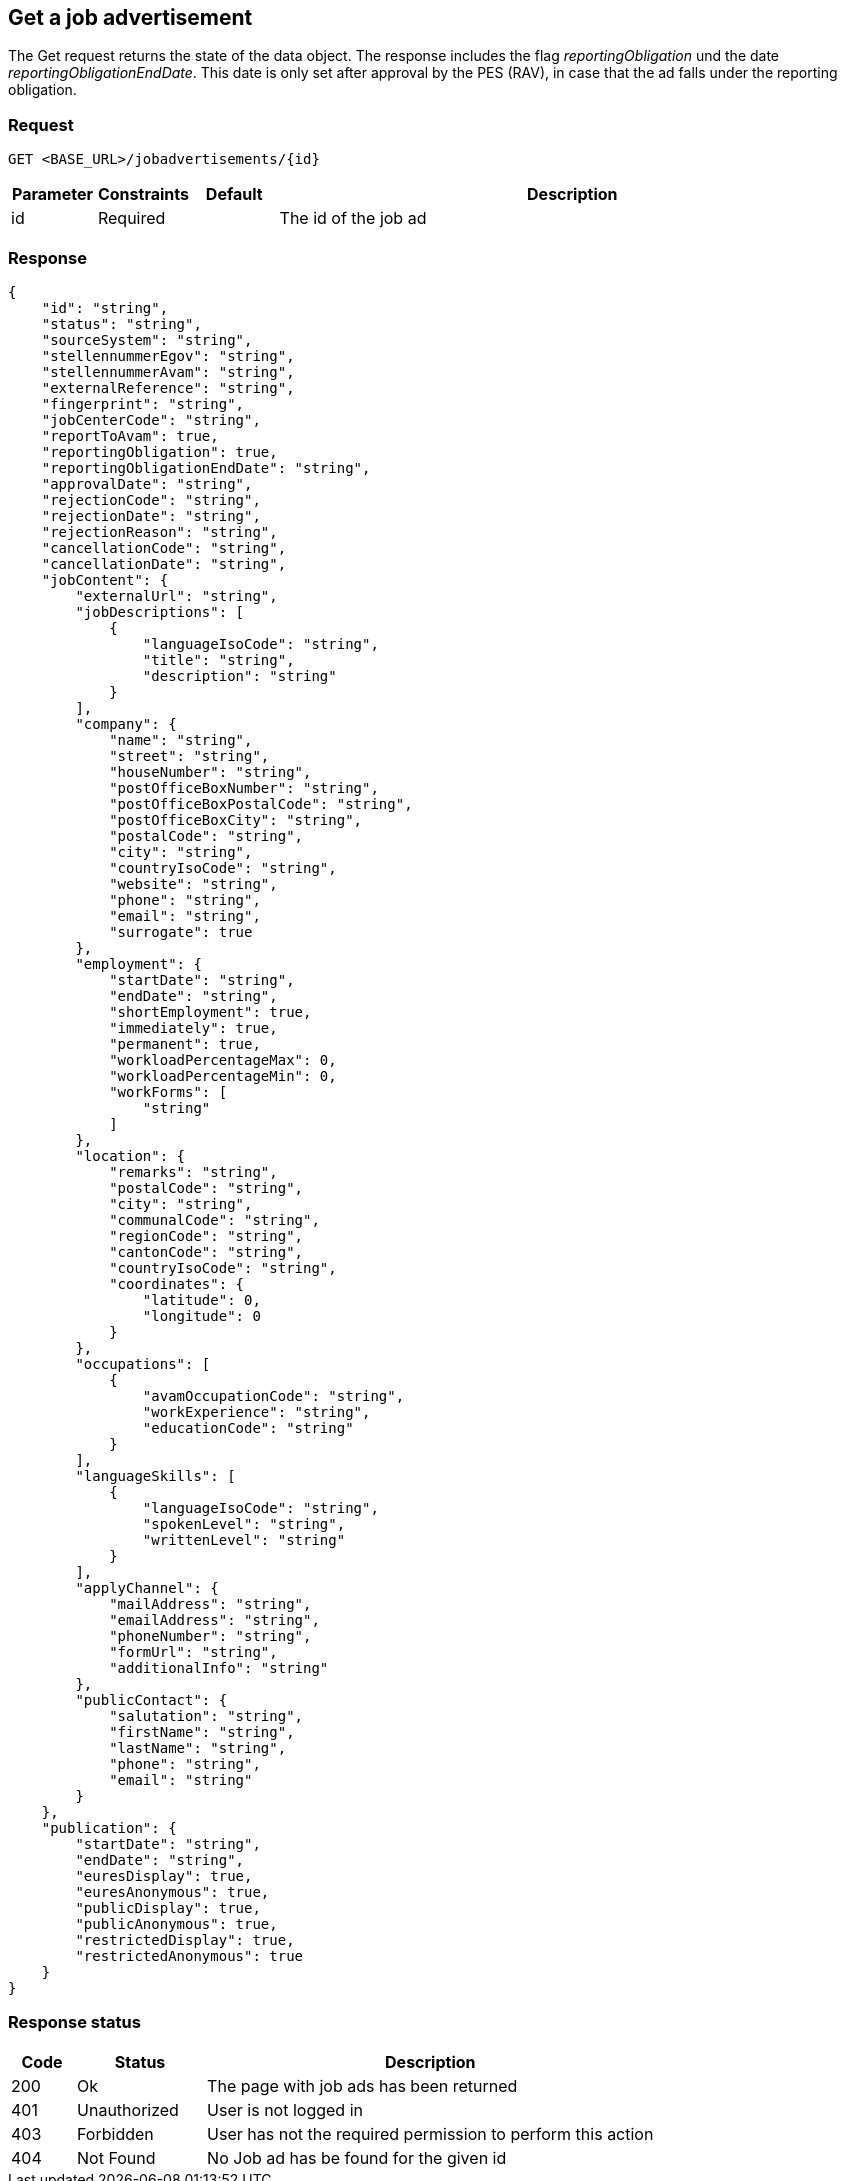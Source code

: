 == Get a job advertisement

The Get request returns the state of the data object. The response includes the flag
_reportingObligation_ und the date _reportingObligationEndDate_.
This date is only set after approval by the PES (RAV), in case that the ad falls under the reporting obligation.

=== Request
`GET <BASE_URL>/jobadvertisements/{id}`

[cols="10,10,10,70"]
|===
| Parameter | Constraints | Default | Description

| id | Required | | The id of the job ad
|===

=== Response
[source,json]
----
{
    "id": "string",
    "status": "string",
    "sourceSystem": "string",
    "stellennummerEgov": "string",
    "stellennummerAvam": "string",
    "externalReference": "string",
    "fingerprint": "string",
    "jobCenterCode": "string",
    "reportToAvam": true,
    "reportingObligation": true,
    "reportingObligationEndDate": "string",
    "approvalDate": "string",
    "rejectionCode": "string",
    "rejectionDate": "string",
    "rejectionReason": "string",
    "cancellationCode": "string",
    "cancellationDate": "string",
    "jobContent": {
        "externalUrl": "string",
        "jobDescriptions": [
            {
                "languageIsoCode": "string",
                "title": "string",
                "description": "string"
            }
        ],
        "company": {
            "name": "string",
            "street": "string",
            "houseNumber": "string",
            "postOfficeBoxNumber": "string",
            "postOfficeBoxPostalCode": "string",
            "postOfficeBoxCity": "string",
            "postalCode": "string",
            "city": "string",
            "countryIsoCode": "string",
            "website": "string",
            "phone": "string",
            "email": "string",
            "surrogate": true
        },
        "employment": {
            "startDate": "string",
            "endDate": "string",
            "shortEmployment": true,
            "immediately": true,
            "permanent": true,
            "workloadPercentageMax": 0,
            "workloadPercentageMin": 0,
            "workForms": [
                "string"
            ]
        },
        "location": {
            "remarks": "string",
            "postalCode": "string",
            "city": "string",
            "communalCode": "string",
            "regionCode": "string",
            "cantonCode": "string",
            "countryIsoCode": "string",
            "coordinates": {
                "latitude": 0,
                "longitude": 0
            }
        },
        "occupations": [
            {
                "avamOccupationCode": "string",
                "workExperience": "string",
                "educationCode": "string"
            }
        ],
        "languageSkills": [
            {
                "languageIsoCode": "string",
                "spokenLevel": "string",
                "writtenLevel": "string"
            }
        ],
        "applyChannel": {
            "mailAddress": "string",
            "emailAddress": "string",
            "phoneNumber": "string",
            "formUrl": "string",
            "additionalInfo": "string"
        },
        "publicContact": {
            "salutation": "string",
            "firstName": "string",
            "lastName": "string",
            "phone": "string",
            "email": "string"
        }
    },
    "publication": {
        "startDate": "string",
        "endDate": "string",
        "euresDisplay": true,
        "euresAnonymous": true,
        "publicDisplay": true,
        "publicAnonymous": true,
        "restrictedDisplay": true,
        "restrictedAnonymous": true
    }
}
----

=== Response status
[cols="10,20,70"]
|===
| Code | Status | Description

| 200 | Ok | The page with job ads has been returned
| 401 | Unauthorized | User is not logged in
| 403 | Forbidden | User has not the required permission to perform this action
| 404 | Not Found | No Job ad has be found for the given id
|===

